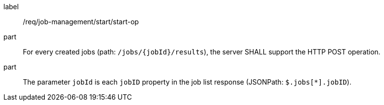 [[req_job-management_start_start-op]]
[requirement]
====
[%metadata]
label:: /req/job-management/start/start-op
part:: For every created jobs (path: `/jobs/{jobId}/results`), the server SHALL support the HTTP POST operation.
part:: The parameter `jobId` is each `jobID` property in the job list response (JSONPath: `$.jobs[*].jobID`).
====
